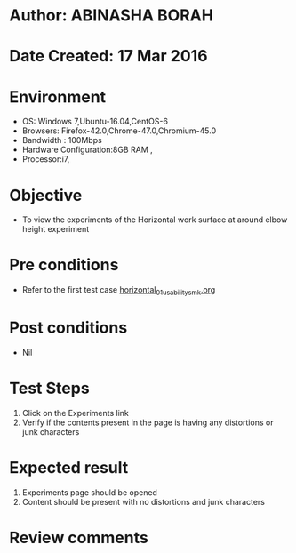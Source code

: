 * Author: ABINASHA BORAH
* Date Created: 17 Mar 2016
* Environment
  - OS: Windows 7,Ubuntu-16.04,CentOS-6
  - Browsers: Firefox-42.0,Chrome-47.0,Chromium-45.0
  - Bandwidth : 100Mbps
  - Hardware Configuration:8GB RAM , 
  - Processor:i7,

* Objective
  - To view the experiments of the Horizontal work surface at around elbow height experiment

* Pre conditions
  - Refer to the first test case [[https://github.com/Virtual-Labs/ergonomics-iitg/blob/master/test-cases/integration_test-cases/Horizontal%20Work%20Surface/horizontal_01_usability_smk.org][horizontal_01_usability_smk.org]]
* Post conditions
   - Nil
* Test Steps
  1. Click on the Experiments link
  2. Verify if the contents present in the page is having any distortions or junk characters

* Expected result
  1. Experiments page should be opened
  2. Content should be present with no distortions and junk characters	

* Review comments
